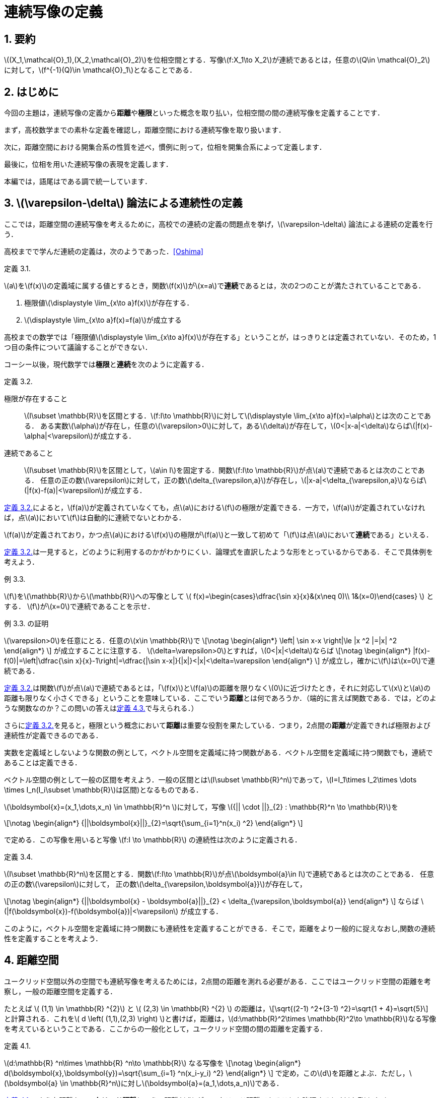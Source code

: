 = 連続写像の定義
:page-author: zab
:page-layout: post
:page-categories:  ["解析学"]
:page-tags: ["featured", "位相空間論"]
:page-image: https://upload.wikimedia.org/wikipedia/commons/thumb/d/de/Open_set_-_example.png/800px-Open_set_-_example.png
:page-permalink: define-cont
:sectnums:
:sectnumlevels: 2
:dummy: {counter2:section:0}

== 要約
:dummy: {counter2:section}
:num: 0

\((X_1,\mathcal{O}_1),(X_2,\mathcal{O}_2)\)を位相空間とする．写像\(f:X_1\to X_2\)が連続であるとは，任意の\(Q\in \mathcal{O}_2\)に対して，\(f^{-1}(Q)\in \mathcal{O}_1\)となることである．

== はじめに
:dummy: {counter2:section}
:num: 0

今回の主題は，連続写像の定義から**距離**や**極限**といった概念を取り払い，位相空間の間の連続写像を定義することです．

まず，高校数学までの素朴な定義を確認し，距離空間における連続写像を取り扱います．

次に，距離空間における開集合系の性質を述べ，慣例に則って，位相を開集合系によって定義します．

最後に，位相を用いた連続写像の表現を定義します．

本編では，語尾はである調で統一しています．

== \(\varepsilon-\delta\) 論法による連続性の定義
:dummy: {counter2:section}
:num: 0

ここでは，距離空間の連続写像を考えるために，高校での連続の定義の問題点を挙げ，\(\varepsilon-\delta\) 論法による連続の定義を行う．

高校までで学んだ連続の定義は，次のようであった．<<bib>>



:def-highschool: 定義 {section}.{counter:num}. 
[#def_highschool.definition, title='{def-highschool}']
****
\(a\)を\(f(x)\)の定義域に属する値とするとき，関数\(f(x)\)が\(x=a\)で**連続**であるとは，次の2つのことが満たされていることである．

. 極限値\(\displaystyle \lim_{x\to a}f(x)\)が存在する．
. \(\displaystyle \lim_{x\to a}f(x)=f(a)\)が成立する
****


高校までの数学では「極限値\(\displaystyle \lim_{x\to a}f(x)\)が存在する」ということが，はっきりとは定義されていない．そのため，1つ目の条件について議論することができない．

コーシー以後，現代数学では**極限**と**連続**を次のように定義する．

:def-cauchy: 定義 {section}.{counter:num}. 
[#def_cauchy.definition, title='{def-cauchy}']
****
極限が存在すること::
\(I\subset \mathbb{R}\)を区間とする．\(f:I\to \mathbb{R}\)に対して\(\displaystyle \lim_{x\to a}f(x)=\alpha\)とは次のことである．
ある実数\(\alpha\)が存在し，任意の\(\varepsilon>0\)に対して，ある\(\delta\)が存在して，\(0<|x-a|<\delta\)ならば\(|f(x)-\alpha|<\varepsilon\)が成立する．

連続であること::
\(I\subset \mathbb{R}\)を区間として，\(a\in I\)を固定する．関数\(f:I\to \mathbb{R}\)が点\(a\)で連続であるとは次のことである．
任意の正の数\(\varepsilon\)に対して，正の数\(\delta_{\varepsilon,a}\)が存在し，\(|x-a|<\delta_{\varepsilon,a}\)ならば\(|f(x)-f(a)|<\varepsilon\)が成立する．

****


<<def_cauchy>>によると，\(f(a)\)が定義されていなくても，点\(a\)における\(f\)の極限が定義できる．一方で，\(f(a)\)が定義されていなければ，点\(a\)において\(f\)は自動的に連続でないとわかる．

\(f(a)\)が定義されており，かつ点\(a\)における\(f(x)\)の極限が\(f(a)\)と一致して初めて「\(f\)は点\(a\)において**連続**である」といえる．

<<def_cauchy>>は一見すると，どのように利用するのかがわかりにくい．論理式を直訳したような形をとっているからである．そこで具体例を考えよう．

:ex-conc: 例 {section}.{counter:num}. 
[#ex_conc.example, title='{ex-conc}']
****
\(f\)を\(\mathbb{R}\)から\(\mathbb{R}\)への写像として
\(
    f(x)=\begin{cases}\dfrac{\sin x}{x}&(x\neq 0)\\
    1&(x=0)\end{cases}
\)
とする．
\(f\)が\(x=0\)で連続であることを示せ．
****

:proof-conc: {ex-conc} の証明
[#proof_conc.proof, title='{proof-conc}']
****
\(\varepsilon>0\)を任意にとる．任意の\(x\in \mathbb{R}\)で
\[\notag
    \begin{align*}
        \left| \sin x-x \right|\le |x ^2 |=|x| ^2
    \end{align*}
\]
が成立することに注意する．
\(\delta=\varepsilon>0\)とすれば，\(0<|x|<\delta\)ならば
\[\notag
    \begin{align*}
        |f(x)-f(0)|=\left|\dfrac{\sin x}{x}-1\right|=\dfrac{|\sin x-x|}{|x|}<|x|<\delta=\varepsilon
    \end{align*}
\]
が成立し，確かに\(f\)は\(x=0\)で連続である．
****


<<def_cauchy>>は関数\(f\)が点\(a\)で連続であるとは，「\(f(x)\)と\(f(a)\)の距離を限りなく\(0\)に近づけたとき，それに対応して\(x\)と\(a\)の距離も限りなく小さくできる」ということを意味している．ここでいう**距離**とは何であろうか．（端的に言えば関数である．では，どのような関数なのか？この問いの答えは<<def_dist>>で与えられる．）

さらに<<def_cauchy>>を見ると，極限という概念において**距離**は重要な役割を果たしている．つまり，2点間の**距離**が定義できれば極限および連続性が定義できるのである．

実数を定義域としないような関数の例として，ベクトル空間を定義域に持つ関数がある．ベクトル空間を定義域に持つ関数でも，連続であることは定義できる．

ベクトル空間の例として一般の区間を考えよう．一般の区間とは\(I\subset \mathbb{R}^n\)であって，\(I=I_1\times I_2\times \dots \times I_n(I_i\subset \mathbb{R}\)は区間)となるものである．

\(\boldsymbol{x}=(x_1,\dots,x_n) \in \mathbb{R}^n \)に対して，写像 \({|| \cdot ||}_{2} : \mathbb{R}^n \to \mathbb{R}\)を

\[\notag
    \begin{align*}
        {||\boldsymbol{x}||}_{2}=\sqrt{\sum_{i=1}^n(x_i) ^2}
    \end{align*}
\]
    
で定める．この写像を用いると写像 \(f:I \to \mathbb{R}\) の連続性は次のように定義される．

:def-delta: 定義 {section}.{counter:num}. 
[#def_delta.definition, title='{def-delta}']
****
\(I\subset \mathbb{R}^n\)を区間とする．関数\(f:I\to \mathbb{R}\)が点\(\boldsymbol{a}\in I\)で連続であるとは次のことである．
任意の正の数\(\varepsilon\)に対して，
正の数\(\delta_{\varepsilon,\boldsymbol{a}}\)が存在して，

\[\notag
    \begin{align*}
        {||\boldsymbol{x} - \boldsymbol{a}||}_{2} < \delta_{\varepsilon,\boldsymbol{a}}
    \end{align*}
\]
ならば \(|f(\boldsymbol{x})-f(\boldsymbol{a})|<\varepsilon\) が成立する．
****

このように，ベクトル空間を定義域に持つ関数にも連続性を定義することができる．そこで，距離をより一般的に捉えなおし,関数の連続性を定義することを考えよう．


== 距離空間
:dummy: {counter2:section}
:num: 0


ユークリッド空間以外の空間でも連続写像を考えるためには，2点間の距離を測れる必要がある．ここではユークリッド空間の距離を考察し，一般の距離空間を定義する．

たとえば \( (1,1) \in \mathbb{R} ^{2}\) と \( (2,3) \in \mathbb{R} ^{2} \) の距離は，\[\sqrt{(2-1) ^2+(3-1) ^2}=\sqrt{1 + 4}=\sqrt{5}\] と計算される．これを\( d \left( (1,1),(2,3) \right) \)と書けば，距離は，\(d:\mathbb{R}^2\times \mathbb{R}^2\to \mathbb{R}\)なる写像を考えているということである．ここからの一般化として，ユークリッド空間の間の距離を定義する．

:def-euclid: 定義 {section}.{counter:num}. 
[#def_euclid.definition, title='{def-euclid}']
****
\(d:\mathbb{R} ^n\times \mathbb{R} ^n\to \mathbb{R}\) なる写像を
\[\notag
    \begin{align*}
        d(\boldsymbol{x},\boldsymbol{y})=\sqrt{\sum_{i=1} ^n(x_i-y_i) ^2}
    \end{align*}
\]
で定め，この\(d\)を距離とよぶ．ただし，\(\boldsymbol{a} \in \mathbb{R}^n\)に対し\(\boldsymbol{a}=(a_1,\dots,a_n)\)である．
****

<<def_euclid>>のような距離を**ユークリッド距離**という．距離 \(d\) がユークリッド距離であることを強調するとき\(d_E\)とかく．

:prop-dist: 命題 {section}.{counter:num}. 
[#prop_dist.proposition, title='{prop-dist}']
****
\(d_E\)に対して次が成立する．
\[\notag
    \begin{align*}
        d_E(\boldsymbol{x},\boldsymbol{y})&\ge 0.\\
        d_E(\boldsymbol{x},\boldsymbol{y}) &= 0 \iff \boldsymbol{x}=\boldsymbol{y}.\\
        d_E(\boldsymbol{x},\boldsymbol{y}) &= d_E(\boldsymbol{y},\boldsymbol{x}).\\
        d_E(\boldsymbol{x},\boldsymbol{z}) &\le d_E(\boldsymbol{x},\boldsymbol{y})+d_E(\boldsymbol{y},\boldsymbol{z}).
    \end{align*}
\]
****

:proof-dist: {prop-dist} の証明
[#proof_dist.proof, title='{proof-dist}']
****
定義から，上の3つは明らかに成立する．
\(d(\boldsymbol{x},\boldsymbol{y})=||\boldsymbol{x}-\boldsymbol{y}||_2\)であり，コーシーシュワルツの不等式より，
\(||\boldsymbol{x}+\boldsymbol{y}||_2\le||\boldsymbol{x}||_2+||\boldsymbol{y}||_2\)が成り立つ．
ここから
\[\notag
    \begin{align*}
    d_E(\boldsymbol{x},\boldsymbol{z})=||\boldsymbol{x}-\boldsymbol{z}||_2&=||\boldsymbol{x}-\boldsymbol{y} + \boldsymbol{y}-\boldsymbol{z}||_2\\
    &\le ||\boldsymbol{x}-\boldsymbol{y}||_2 + ||\boldsymbol{y}-\boldsymbol{z}||_2\\
    &\le d_E(\boldsymbol{x},\boldsymbol{y})+d_E(\boldsymbol{y},\boldsymbol{z})
    \end{align*}
\]
であり，最後の不等式も成立する．
****

ユークリッド距離は，上のような性質を持つ．

しかし<<prop_dist>>においては\(d_E(\boldsymbol{x},\boldsymbol{z})\)ユークリッド空間の間の写像であるという条件を明示的に用いていない．そこで<<prop_dist>>を満たすような性質を持つ関数\(d\)を距離と定義することが考えられる．

つまり，次のようにして一般の集合上に距離を定義する．

:def-dist: 定義 {section}.{counter:num}. 
[#def_dist.definition, title='{def-dist}']
****
一般の集合\(X\)について，写像\(d:X\times X \to \mathbb{R}\)が次の4つの公理を満たすとき，\(d\)を距離といい，対\((X,d)\)を距離空間という．
\[\notag
    \begin{align*}
        d(x,y)&\ge 0.\\
        d(x,y)&= 0 \iff x=y.\\
        d(x,y)&= d(y,x).\\
        d(x,z)&\le d(x,y)+d(y,z).
    \end{align*}
\]
****

しばしば，距離空間\((X,d)\)を\(X\)と略記する．

ここまでで，ユークリッド空間に対する考察から距離の概念を抽象化し，距離空間を定義した．

== 距離空間での連続性
:dummy: {counter2:section}
:num: 0



ユークリッド空間での連続性は，ユークリッド距離を用いて定義された．ここからの類推として，一般の距離空間に対しても距離を用いて連続性を定義することが考えられる．距離空間における関数の連続性の定義は次のようになる．

:def-cont_map: 定義 {section}.{counter:num}. 
[#def_cont_map.definition, title='{def-cont_map}']
****
\((X_1,d_1),(X_2,d_2)\)を距離空間とし，\(f:X_1\to X_2\)を写像とする．\(f\)が
点\(a\in X_1\)で連続であるとは\(f\)が次を満たすことである．

&nbsp;::
任意の正の数\(\varepsilon\)に対して，正の数\(\delta_{\varepsilon,a}\)が存して，\(d(x,a)<\delta_{\varepsilon,a}\)ならば\(d(f(x),f(a))<\varepsilon\)が成立する．
****

連続性の概念は，ユークリッド空間におけるものから，距離が定まるより一般な集合への拡張を果たした．

今まで見てきた連続性は，定義域内の一点を固定したときに，その点に対して定まる概念であった．写像の連続性は定義域における各点での連続性に帰着される．すなわち，\((X_1,d_1),(X_2,d_2)\)を距離空間とし，\(f:X_1\to X_2\)を写像とするとき，\(f\)が**連続写像**であるとは，各\(a\in X_1\)で\(f\)が連続となることである．


しかし関数の性質を調べるときには，定義域内の1点での性質ではなく，定義域全体での連続性を議論することが多い．そこで，定義域内の点をとって連続かどうかを議論するという視点を捨て，点によらない関数の連続性の定義を考えよう．距離は距離空間内の2つの点に対して定義されるものであったから，点によらずに関数の連続性を定義するために**「距離をさらに抽象化することはできないか？」**という問いが考えられる．

<<def_cont_map>>における連続性の定義は，集合上に定まる距離に依存している．距離を抽象化するために，連続性の定義から距離を隠す，すなわち距離に依存しない連続性の定義を考えよう．そのために，距離に依存しない概念を見つけることから始める．

== 距離空間における点列の収束
:dummy: {counter2:section}
:num: 0

距離空間において距離に依存しない概念が登場するのは，点列の収束について考えるときである．一次元の数列の収束は次のように定義されていた．

:def-: 定義 {section}.{counter:num}. 
[#def_.definition, title='{def-}']
****
実数からなる数列\( \{a_n \}_{n\in \mathbb{Z}^+}\)が\(\alpha\in \mathbb{R}\)に収束するとは，
任意の正の数\(\varepsilon\)に対して，ある正の整数\(N(\varepsilon)\)が存在し，\(n\ge N\)ならば，\(|a_n-\alpha|<\varepsilon\)が成立することである．
****

すなわち，「どんなに小さい正の数\(\varepsilon\)を選んでも，ある正の整数\(N=N(\varepsilon)\)より先の自然数に対する項は，極限値との距離を\(\varepsilon\)より小さくできる」ということである．数列の極限においても，収束概念の定式化には距離の概念が不可欠である．一般の距離を用いれば，距離空間の場合においても点列の収束を定義できる．

:def-converge: 定義 {section}.{counter:num}. 
[#def_converge.definition, title='{def-converge}']
****
\(X=(X,d)\)を距離空間とする．\(X\)の元からなる数列\( \{a_n \}_{n\in \mathbb{Z}^+}\)が\(\alpha\in X\)に収束するとは，
任意の正の数\(\varepsilon\)に対して，ある正の整数\(N=N(\varepsilon)\)が存在し，\(n\ge N\)ならば，\(d(a_n,\alpha)<\varepsilon\)が成立することである．
****

ここで，距離空間における定義に別の解釈を与えてみよう．\(d(a_n,\alpha)<\varepsilon\)とは，\(n\ge N\)なる\(n\)に対しては\(a_n\)と\(\alpha\)の距離が\(\varepsilon\)未満である，ということだった．これはつまり，\(\alpha\)を中心とする半径\(\varepsilon\)の境界を含まない円板\(B(\alpha;\varepsilon)\)考えたとき，\(N\)より先の\(n\)に対して，全ての\(a_n\)が\(B(\alpha;\varepsilon)\)に含まれる，ということである．つまり，収束の定義は次のような書き換えが可能である．

:def-conv: 定義 {section}.{counter:num}. 
[#def_conv.definition, title='{def-conv}']
****
\(X=(X,d)\)を距離空間とする．Xの元からなる数列\( \{a_n \}_{n\in \mathbb{Z}^+}\)が\(\alpha\in X\)に収束するとは，
任意の正の数\(\varepsilon\)に対して，ある正の整数\(N=N(\varepsilon)\)が存在し，\(n\ge N\)ならば，\(a_n \in B(\alpha;\varepsilon)\)が成立することである．
****

これは単なる定義の書き換えと思われるかもしれない．しかしながら，この集合は，距離空間において距離の抽象化を考えるときに，非常に有用である．距離の抽象化を与える概念が，この集合を用いて表現されることを見ていこう．

== 距離を抽象化する

前節で現れた集合は，今後頻繁に現れる．そこで，この集合に名前をつけておこう．

:def-neighborhood: 定義 {section}.{counter:num}. 
[#def_neighborhood.definition, title='{def-neighborhood}']
****
距離空間 \(X=(X,d)\) について，
\(B(a;\varepsilon) = \left\{\, x\in X \, \mid d(a,x)<\varepsilon \,\right\}
\) を\(a\in X\)の **\(\varepsilon\)近傍**という．
****

以下に定義する，距離空間から定まる集合は，すべて\(\varepsilon\)近傍から定まる概念である．その意味で，\(B(a;\varepsilon)\)は基本的である．

\(\varepsilon\)近傍の定義を見れば，\(\varepsilon\)近傍は境界がなく”開いている”円板，という印象を受ける．\(X\)の任意の部分集合にも，”開いている”集合を定義することができる．ここで，\(\varepsilon\)近傍が本質的な役割を果たす．

:def-bound: 定義 {section}.{counter:num}. 
[#def_bound.definition, title='{def-bound}']
****
\(A\)を距離空間\(X\)の部分集合とする．\(a\in A\)に対して，\(B(a ;\delta)\subset A\)なる\(\delta\)が存在するとき，\(a\)を\(A\)の**内点**という．\(A\)の内点全体の集合を**内部**とよび，\(A^i\)とかく．

\(A ^c = X \backslash A\)を\(A\)の**補集合**という．

\(A ^c\)の内点を，\(A\)の**外点**という．\(A\)の外点全体の集合を**外部**とよび，\(A ^e\)とかく．
外部でも内部でもない点全体の集合を**境界**とよび，\(A ^f\)とかく．
****

明らかに，\(A ^i\subset A\)が成立する．また，この定義により，\(X=A ^i\cup A ^e \cup A ^f\)が非交和として成り立つ．

:def-open: 定義 {section}.{counter:num}. 
[#def_open.definition, title='{def-open}']
****
\(X\)を距離空間とし，\(A\)は\(X\)の部分集合とする．
\(A^i=A\)を満たすとき，\(A\)を**開集合**という．
\(A^c\)が開集合のとき，\(A\)を**閉集合**という．
****

集合の相当条件から，\(A\)が開集合であることは，\(A\subset A^i\)と同値である．開集合かつ閉集合となる集合も存在することに注意する．

:ex-clopen: 例 {section}.{counter:num}. 
[#ex_clopen.example, title='{ex-clopen}']
****
\(\varnothing,X\)などは，開かつ閉集合である．

開集合であり，かつ閉集合である集合を，**開閉集合（Clopen set）** という．
****

距離空間における開集合は，境界がない集合として捉えられそうである．距離空間に対してはこの感覚は正しいと考えられる．しかし，ここまでの議論では，開集合が持つ性質として抽象化できそうなものは見られない．開集合を具体的に追うことで，開集合が持つ性質を調べよう．

:thm-neighborhood: 定理 {section}.{counter:num}. 
[#thm_neighborhood.theorem, title='{thm-neighborhood}']
****
\(X\)を距離空間とする．任意の\(r\)について\(B(a;r)\)は開集合である．
さらに，\(A^i\)は開集合であり，\(A\)に包まれる開集合の中で最大のものである．
****


:proof-neighborhood: {thm-neighborhood} の証明 
[#proof_neighborhood.proof, title='{proof-neighborhood}']
****
略.
****

:thm-open: 定理 {section}.{counter:num}. 
[#thm_open.theorem, title='{thm-open}']
****
. \({(A_\lambda)}_{\lambda \in \Lambda}\) について，各\(A_\lambda\)が開集合なら\(\displaystyle \bigcup_{\lambda\in \Lambda}A_\lambda\)は開集合である．
. \({(A_i)}_{i=1} ^N\) について，各 \(A_i\) が開集合なら \(\displaystyle \bigcap_{i=1} ^N A_i\)は開集合である．
****

:proof-open: {thm-open} の証明
[#proof_open.proof, title='{proof-open}']
****
. \(a\in \bigcup_{\lambda\in \Lambda}A_\lambda=A\)とする．ある\(\lambda\)が存在し，\(a\in A_\lambda\)であり，仮定から，\(a\in A_\lambda\)に対して，ある\(r>0\)が存在し，\(B(a;r)\subset A_\lambda\)となる．このとき，\(B(a;r)\subset A\)であり，\(a\)は\(A\)の内点である．よって，\(A\)は開集合である．

. \(a\in \bigcap_{i=1}^NA_i=A\)とする．各\(i\in \mathbb{Z}_N\)に対して，\(a\in A_i\)であり，仮定より，ある\(r_i>0\)が存在して\(B(a;r_i)\subset A_i\)となる．\[r=\min\{r_1,\dots,r_N\}\]とすれば，すべての\(i\)で\(B(a;r)\subset A_i\)が成立する．すなわち，\(B(a;r)\subset A\)であり，\(a\)は\(A\)の内点である．よって，\(A\)は開集合である．
****

:thm-union: 定理 {section}.{counter:num}. 
[#thm_union.theorem, title='{thm-union}']
****
集合が開集合であることは，開球の和集合であることと同値である．
****


:proof-union: {thm-union} の証明 
[#proof_union.proof, title='{proof-union}']
****
開球は開集合であるから，定理13より，開球の和集合は開集合である．
\(A\)を開集合とする．各\(a\in A\)について，\(r_a\)が存在して，\(B(a;r_a)\subset A\)
となる．\(\bigcup_{a\in A}B(a;r_a) \subset A,A \subset \bigcup_{a\in A}B(a;r_a)\)である．よって，\(A=\bigcup_{a\in A}B(a;r_a)\)であり，\(A\)は開球の和集合である．
****

開集合に対して成立する種々の定理を見てきた．ここで，距離空間における開集合の性質をまとめる．

:thm-op-sys: 定理 {section}.{counter:num}. 
[#thm_op-sys.theorem, title='{thm-op-sys}']
****
距離空間\(X=(X,d)\)において，\(d\)から定まる開集合全体を\(\mathcal{O}_d\)とかき，\((X,d)\)の**開集合系**という．\(\mathcal{O}_d\subset \mathscr{P}(X)\)である．さらに，開集合系にたいして次が成立する．
\[
    \begin{align}
        \varnothing,X & \in \mathcal{O}_d. \label{axiom:1}\\
        O_1,O_2\in \mathcal{O}_d ~ &\implies O_1\cap O_2\in \mathcal{O}_d. \label{axiom:2}\\
        (\forall \lambda\in \Lambda\,(O_\lambda \in \mathcal{O}_d) ) & \implies \bigcup_{\lambda\in \Lambda}O_\lambda \in \mathcal{O}_d. \label{axiom:3}
    \end{align}
\]
****

<<thm_op-sys>>は，\(\mathcal{O}_d\)が距離から定まる集合であるという条件を明示的に用いていない．ここで，距離空間における開集合が満たす性質\((\ref{axiom:1})\)～\((\ref{axiom:3})\)を公理として採用できないか，ということを考える．詳しくは，次の節で述べよう．

ここで，開集合と似た概念である近傍に関するいくつかの定義を確認しておこう．

:def-neigh: 定義 {section}.{counter:num}. 
[#def_neigh.definition, title='{def-neigh}']
****
\(X\)を距離空間とする．\(a\in X\)が\(X\)の部分集合\(U\)の内点となるとき，\(U\)を\(a\)の**近傍**という．点\(a\)の近傍全体の集合を\(\mathfrak{N}(a)\)とかき，**近傍系**という．
****

近傍を用いて<<def_cont_map>>における連続性の定義を書き直す．[[ast1]]<<ast2, \((\ast)\)>>



:def-neighborhood-dist: 定義 {section}.{counter:num}. 
[#def_neighborhood-dist.definition, title='{def-neighborhood-dist}']
****
\((X_1,d_1),(X_2,d_2)\)を距離空間とし，\(f:X_1\to X_2\)を写像とする．\(f\)が
点\(a\in X_1\)で連続であるとは次のことである．

&nbsp;&nbsp;&nbsp;&nbsp;&nbsp;&nbsp;&nbsp;&nbsp;&nbsp;&nbsp;&nbsp;&nbsp;&nbsp;&nbsp;「任意の正の数\(\varepsilon\)に対して\(d(x,a)<\delta_{\varepsilon,a}\)ならば， +
&nbsp;&nbsp;&nbsp;&nbsp;&nbsp;&nbsp;&nbsp;&nbsp;&nbsp;&nbsp;&nbsp;&nbsp;&nbsp;&nbsp;\(d(f(x),f(a))<\varepsilon\)を満たす正の数\(\delta_{\varepsilon,a}\)が存在する．」(1)

\(\iff\)
「任意の正の数\(\varepsilon\)に対して\(x\in B(a;\delta_{\varepsilon,a})\)ならば， +
&nbsp;&nbsp;&nbsp;&nbsp;&nbsp;&nbsp;&nbsp;&nbsp;&nbsp;&nbsp;&nbsp;&nbsp;&nbsp;&nbsp;\(f(x)\in B(f(a);\varepsilon)\)を満たす正の数\(\delta_{\varepsilon,a}\)が存在する．」(2)

\(\iff\)
「任意の正の数\(\varepsilon\)に対して\(x\in B(a;\delta_{\varepsilon,a})\)ならば， +
&nbsp;&nbsp;&nbsp;&nbsp;&nbsp;&nbsp;&nbsp;&nbsp;&nbsp;&nbsp;&nbsp;&nbsp;&nbsp;&nbsp;\(x\in f^{-1}(B(f(a);\varepsilon))\) を満たす正の数\(\delta_{\varepsilon,a}\)が存在する．」(3)

\(\iff\)
「任意の正の数\(\varepsilon\)に対して\(B(a;\delta_{\varepsilon,a})\subset f^{-1}(B(f(a);\varepsilon))\) + 
&nbsp;&nbsp;&nbsp;&nbsp;&nbsp;&nbsp;&nbsp;&nbsp;&nbsp;&nbsp;&nbsp;&nbsp;&nbsp;&nbsp;を満たす正の数\(\delta_{\varepsilon,a}\)が存在する．」(4)

\(\iff\) 「\(f(a)\)の近傍\(U\)について，\(f^{-1}(U)\)が\(a\)の近傍になる．」

****

<<def_cont_map>>のあとで注意したように，写像の連続性は定義域の各点の連続性の議論に帰着される．

<<def_neighborhood-dist>>の1,2,3,4は任意の\(\varepsilon>0\)に対しての定義となっているが，\(\varepsilon'>\varepsilon>0\)に対して，\(f^{-1}(B(f(a);\varepsilon))\subset f^{-1}(B(f(a);\varepsilon'))\)となるから，十分小さい\(\varepsilon\)にたいして，\(d(x,a)<\delta_{\varepsilon,a}\)ならば，\(d(f(x),f(a))<\varepsilon\)を満たす正の数\(\delta_{\varepsilon,a}\)が存在することを確認すればよい．

ここまで距離空間と距離空間上に定まる開集合を見てきた．<<def_neighborhood-dist>>の書き換えを念頭に置けば，開集合を用いて連続写像を簡明に表現できる．

:thm-cont-op: 定理 {section}.{counter:num}. 
[#thm_cont-op.theorem, title='{thm-cont-op}']
****
\((X_1,d_1),(X_2,d_2)\)を距離空間とし，\(f:X_1\to X_2\)を写像とする．**__TFAE.__**

. \(f\)は連続である．
. \(X_2\)の開集合\(Q\)について\(f^{-1}(Q)\)は\(X_1\)の開集合である．
. \(X_2\)の閉集合\(Q\)について\(f^{-1}(Q)\)は\(X_1\)の閉集合である．
. \(f\left(\overline{A}\right)\subset \overline{f(A)}.\)
****

ここで**__TFAE.__**は"The Followings Are Equivalent"（以下はすべて互いに同値）の略である．

簡単に1,2,3の同値性を述べる．

:proof-cont-op: {thm-cont-op} の証明 
[#proof_cont-op.proof, title='{proof-cont-op}']
****
1\(\implies\)2を示す．::

\(Q\)を\(X_2\)の開集合とし，\(P=f^{-1}(Q)\)とおく．
\(a\in P\iff f(a)\in Q\)であり，\(a\in P\)ならば，ある\(\varepsilon>0\)によって，
\(B(f(a);\varepsilon)\subset Q\)とできる．\(f\)は連続であるから，\(\varepsilon\)に対して，
\(B(a;\delta) \subset f^{-1}(B(f(a);\varepsilon))\)となる\(\delta\)が存在する．
よって，\(B(a;\delta) \subset f^{-1}(B(f(a);\varepsilon))\subset f^{-1}(Q)=P\)であり，
\(P\)は開集合である．

2\(\implies \)1を示す．::
任意の\(\varepsilon>0\)に対して，\(B(f(a);\varepsilon)\)は開集合である．
よって，\(f^{-1}(B(f(a);\varepsilon))\)も開集合であり，\(\varepsilon\)にたいして，\(B(a;\delta)\subset f^{-1}(B(f(a);\varepsilon))\)とな\(\delta\)が存在する．これは，\(f\)が連続であることを示している．

2\(\iff\)3を示す．::
\({(f ^{-1}(Q))} ^c = f ^{-1} (Q ^c)\) に注意すれば，「\(Q\)が閉集合ならば，\(f ^{-1}(Q)\)は閉集合である．」\(\iff\)「\( {Q} ^c \) が開集合ならば，\( f^{-1}(Q ^c) \)は開集合である．」であり，同値性が示される．
****

<<thm_cont-op>>により，距離空間の間の連続写像は，開集合の概念のみを用いて表現されることがわかった．

つまり，開集合を距離によらず定義できれば<<thm_cont-op>>の命題のうちの一つを連続写像の定義として採用できるということである．

== 位相空間での連続写像

距離空間における開集合全体の集合は，<<thm_op-sys>>の性質を満たす．そこからの抽象化として，距離空間における開集合が満たすべき性質を取り出し，開集合の定義とする．


:def-topology: 定義 {section}.{counter:num}. 
[#def_topology.definition, title='{def-topology}']
****
集合\(X\)と\(\mathcal{O}\subset \mathscr{P}(X)\)について，\(\mathcal{O}\)が**位相**であるとは次の3つの公理を満たすことである．

\[\notag
    \begin{align*}
        \varnothing,X &\in \mathcal{O}.\\
        O_1,O_2\in \mathcal{O} ~ &\implies O_1\cap O_2\in \mathcal{O}.\\
        (\forall \lambda\in \Lambda\,(O_\lambda \in \mathcal{O}) ) &\implies \bigcup_{\lambda\in \Lambda}O_\lambda \in \mathcal{O}.
    \end{align*}
\]

このとき，組\((X,\mathcal{O})\)を\(\mathcal{O}\)を**開集合系**とする**位相空間**という．
****


しばしば，位相空間\((X,\mathcal{O})\)を，位相空間\(X\)と略記する．\(U\in \mathcal{O}\) なる \(U\) を \(\mathcal{O}\) -開集合という．位相が明らかである場合には，単に開集合ということもある．2つ目の公理より， \(\mathcal{O}\) は有限個の交叉で閉じている．

上の公理は，距離空間の開集合系に対して成り立つ性質(<<thm_op-sys>>)からの類推によって得られた．以上により距離の定まっていない集合に対しても開集合を導入することができた．同じように，距離空間に対する連続写像の定理を援用し，位相空間の間の連続写像の定義とする．

:def-top2: 定義 {section}.{counter:num}. 
[#def_top2.definition, title='{def-top2}']
****
\((X_1,\mathcal{O}_1),(X_2,\mathcal{O}_2)\)を位相空間とする．写像\(f:X_1\to X_2\)が連続であるとは，任意の\(Q\in \mathcal{O}_2\)に対して，\(f^{-1}(Q)\in \mathcal{O}_1\)となることである．
****

以上で，位相空間の間の連続写像が定義できた．

異なる位相を入れた位相空間の間の恒等写像に対しては，次のような性質がある．

:ex-top3: 例 {section}.{counter:num}. 
[#ex_top3.example, title='{ex-top3}']
****
\((X,\mathcal{O}_1,(X,\mathcal{O}_2)\)を位相空間とし，\(f:(X,\mathcal{O}_1)\to (X,\mathcal{O}_2)\)を恒等写像とする．\(f\)が連続写像であることは，\(\mathcal{O}_2\subseteq \mathcal{O}_1\)となることと同値である．
****

:proof-top3: {ex-top3} の証明 
[#proof_top3.proof, title='{proof-top3}']
****
各\(x\in X\)に対して，\(f(x)=x\)であることに注意すれば，定義より，\(f\)が連続であるとは，\(\mathcal{O}_2\)-開集合\(Q\)について，\(f^{-1}(Q)=Q\)が\(\mathcal{O}_1\)-開集合となることであり，これは，\(Q\in \mathcal{O}_2\implies Q\in \mathcal{O}_1\)となることと同値であるから，\(f\)が連続であることは，\(\mathcal{O}_2\subseteq \mathcal{O}_1\)となることと同値である．
****

距離空間\((X,d)\)において，\( d \)から定まる開集合全体を\(\mathcal{O}_d\)とおくと，\(\mathcal{O}_d\)は位相である．よって，すべての距離空間は位相空間となる．すなわち位相空間は距離空間を一般化したものと捉えられる．

== おわりに

[[ast2]]<<ast1,\((\ast)\)>>では近傍系を用いて開集合を定義し，位相空間を定義することもできます．これについてはまたの機会に解説したいと思います．

今回は，位相空間の一般論に踏み込まず，連続写像に焦点を当てました．位相空間のことはあまり知らないため，勉強してまた何か書くことができればいいと思います．
ありがとうございました．

[bibliography]
== 参考文献

* [[[bib, Oshima]]] 大島利雄ほか13名著 (2018).極限,『改訂版　数学III』,数研出版,pp.141-142.
* 内田伏一　(1986).『数学シリーズ　集合と位相』,裳華房．
* 松坂和夫　(2018).『解析入門　中』,岩波書店.